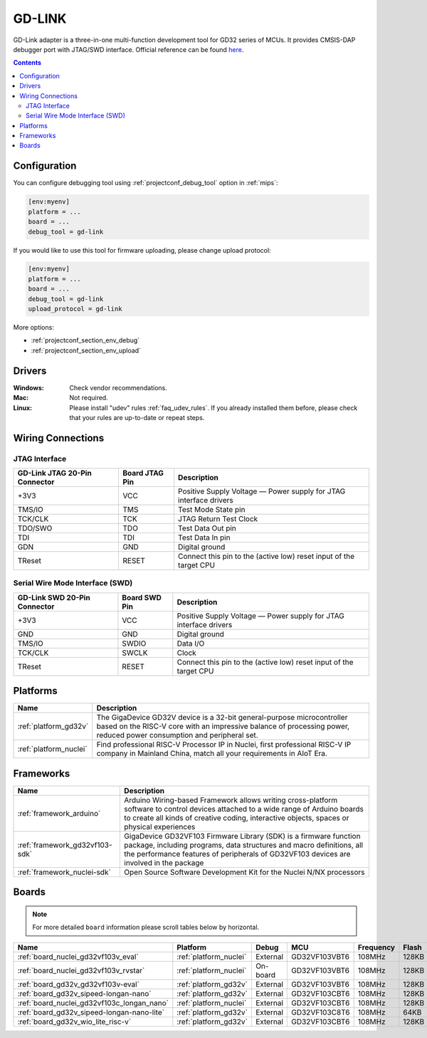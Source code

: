 
.. _debugging_tool_gd-link:

GD-LINK
=======

.. image:: ../../_static/images/debug_probes/gd-link.jpg
  :target: http://gd32mcu.21ic.com/data/documents/yingyongbiji/GD-Link%20Adapter%20User%20Manual%20V1.0.pdf

GD-Link adapter is a three-in-one multi-function development tool for GD32 series of MCUs.
It provides CMSIS-DAP debugger port with JTAG/SWD interface.
Official reference can be found `here <http://gd32mcu.21ic.com/data/documents/yingyongbiji/GD-Link%20Adapter%20User%20Manual%20V1.0.pdf>`__.

.. contents:: Contents
    :local:

Configuration
-------------

You can configure debugging tool using :ref:`projectconf_debug_tool` option in
:ref:`mips`:

.. code-block:: ini

    [env:myenv]
    platform = ...
    board = ...
    debug_tool = gd-link

If you would like to use this tool for firmware uploading, please change
upload protocol:

.. code-block:: ini

    [env:myenv]
    platform = ...
    board = ...
    debug_tool = gd-link
    upload_protocol = gd-link

More options:

* :ref:`projectconf_section_env_debug`
* :ref:`projectconf_section_env_upload`

Drivers
-------

:Windows:
  Check vendor recommendations.

:Mac:
  Not required.

:Linux:
  Please install "udev" rules :ref:`faq_udev_rules`. If you already installed
  them before, please check that your rules are up-to-date or repeat steps.

Wiring Connections
------------------

JTAG Interface
~~~~~~~~~~~~~~

.. list-table::
  :header-rows:  1

  * - GD-Link JTAG 20-Pin Connector
    - Board JTAG Pin
    - Description
  * - +3V3
    - VCC
    - Positive Supply Voltage — Power supply for JTAG interface drivers
  * - TMS/IO
    - TMS
    - Test Mode State pin
  * - TCK/CLK
    - TCK
    - JTAG Return Test Clock
  * - TDO/SWO
    - TDO
    - Test Data Out pin
  * - TDI
    - TDI
    - Test Data In pin
  * - GDN
    - GND
    - Digital ground
  * - TReset
    - RESET
    - Connect this pin to the (active low) reset input of the target CPU

Serial Wire Mode Interface (SWD)
~~~~~~~~~~~~~~~~~~~~~~~~~~~~~~~~

.. list-table::
  :header-rows:  1

  *  - GD-Link SWD 20-Pin Connector
     - Board SWD Pin
     - Description
  *  - +3V3
     - VCC
     - Positive Supply Voltage — Power supply for JTAG interface drivers
  *  - GND
     - GND
     - Digital ground
  *  - TMS/IO
     - SWDIO
     - Data I/O
  *  - TCK/CLK
     - SWCLK
     - Clock
  *  - TReset
     - RESET
     - Connect this pin to the (active low) reset input of the target CPU

.. begin_platforms

Platforms
---------
.. list-table::
    :header-rows:  1

    * - Name
      - Description

    * - :ref:`platform_gd32v`
      - The GigaDevice GD32V device is a 32-bit general-purpose microcontroller based on the RISC-V core with an impressive balance of processing power, reduced power consumption and peripheral set.

    * - :ref:`platform_nuclei`
      - Find professional RISC-V Processor IP in Nuclei, first professional RISC-V IP company in Mainland China, match all your requirements in AIoT Era.

Frameworks
----------
.. list-table::
    :header-rows:  1

    * - Name
      - Description

    * - :ref:`framework_arduino`
      - Arduino Wiring-based Framework allows writing cross-platform software to control devices attached to a wide range of Arduino boards to create all kinds of creative coding, interactive objects, spaces or physical experiences

    * - :ref:`framework_gd32vf103-sdk`
      - GigaDevice GD32VF103 Firmware Library (SDK) is a firmware function package, including programs, data structures and macro definitions, all the performance features of peripherals of GD32VF103 devices are involved in the package

    * - :ref:`framework_nuclei-sdk`
      - Open Source Software Development Kit for the Nuclei N/NX processors

Boards
------

.. note::
    For more detailed ``board`` information please scroll tables below by horizontal.


.. list-table::
    :header-rows:  1

    * - Name
      - Platform
      - Debug
      - MCU
      - Frequency
      - Flash
      - RAM
    * - :ref:`board_nuclei_gd32vf103v_eval`
      - :ref:`platform_nuclei`
      - External
      - GD32VF103VBT6
      - 108MHz
      - 128KB
      - 32KB
    * - :ref:`board_nuclei_gd32vf103v_rvstar`
      - :ref:`platform_nuclei`
      - On-board
      - GD32VF103VBT6
      - 108MHz
      - 128KB
      - 32KB
    * - :ref:`board_gd32v_gd32vf103v-eval`
      - :ref:`platform_gd32v`
      - External
      - GD32VF103VBT6
      - 108MHz
      - 128KB
      - 32KB
    * - :ref:`board_gd32v_sipeed-longan-nano`
      - :ref:`platform_gd32v`
      - External
      - GD32VF103CBT6
      - 108MHz
      - 128KB
      - 32KB
    * - :ref:`board_nuclei_gd32vf103c_longan_nano`
      - :ref:`platform_nuclei`
      - External
      - GD32VF103CBT6
      - 108MHz
      - 128KB
      - 32KB
    * - :ref:`board_gd32v_sipeed-longan-nano-lite`
      - :ref:`platform_gd32v`
      - External
      - GD32VF103C8T6
      - 108MHz
      - 64KB
      - 20KB
    * - :ref:`board_gd32v_wio_lite_risc-v`
      - :ref:`platform_gd32v`
      - External
      - GD32VF103CBT6
      - 108MHz
      - 128KB
      - 32KB
